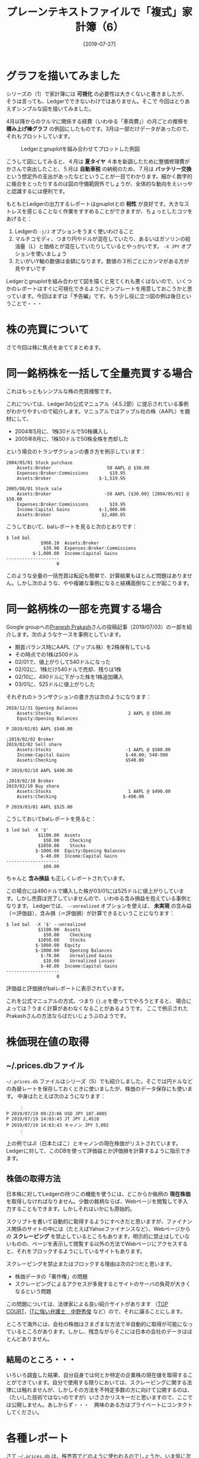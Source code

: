 #+title: プレーンテキストファイルで「複式」家計簿（6）
#+date: [2019-07-27]

#+hugo_base_dir: ~/blog-peace/bingo/
#+hugo_section: posts
#+options: toc:nil num:nil author:nil
#+link: file file+sys:../static/
#+draft: false

* グラフを描いてみました

シリーズの（1）で家計簿には *可視化* の必要性は大きくないと書きましたが、
そうは言っても、Ledgerでできないわけではありません。そこで
今回はとりあえずシンプルな図を描いてみました。

4月以降からのクルマに関係する経費（いわゆる「車両費」）の月ごとの推移を *積み上げ棒グラフ* の例図にしたものです。3月は一部だけデータがあったので、それもプロットしています。

#+caption: Ledgerとgnuplotを組み合わせてプロットした例図
#+name: sample-fig
#+attr_html: :width 90%
[[file:rowstack-car-hist.jpg]]

こうして図にしてみると、４月は *夏タイヤ* ４本を新調したために整備修理費がかさんで突出したこと、５月は *自動車税* の納税のため、７月は *バッテリー交換* という想定外の支出があったなどということが一目でわかります。細かく数字的に帳合をとったりするのは図の守備範囲外でしょうが、全体的な動向をえいっやと認識するには便利です。

もともとLedgerの出力するレポートはgnuplotとの *相性* が良好です。大きなストレスを感じることなく作業をすすめることができますが、ちょっとしたコツをあげると：

1) Ledgerの =-j/J= オプションをうまく使いわけること
2) マルチコモディ、つまり円やドルが混在していたり、あるいはガソリンの給油量（L）と価格とが混在していたりしているとやっかいです。 =-X JPY= オプションを使いましょう
3) たいがいY軸の数値は金額になります。数値の３桁ごとにカンマがある方が見やすいです

Ledgerとgnuplotを組み合わせて図を描くと見てくれも悪くはないので、いくつかのレポートはすぐに可視化できるようにテンプレートを用意しておこうかと思っています。今回はまずは「予告編」です。もう少し役に立つ図の例は後日ということで・・・

*  株の売買について
さて今回は株に焦点をあててまとめます。

* 同一銘柄株を一括して全量売買する場合
これはもっともシンプルな株の売買様態です。

これについては、Ledger3の公式マニュアル（4.5.2節）に提示されている事例がわかりやすいので紹介します。マニュアルではアップル社の株（AAPL）を題材にして、
- 2004年5月に、1株30ドルで50株購入し
- 2005年8月に、1株50ドルで50株全株を売却した
という場合のトランザクションの書き方を例示しています：
#+begin_src
2004/05/01 Stock purchase
    Assets:Broker                     50 AAPL @ $30.00
    Expenses:Broker:Commissions        $19.95
    Assets:Broker                  $-1,519.95

2005/08/01 Stock sale
    Assets:Broker                    -50 AAPL {$30.00} [2004/05/01] @ $50.00
    Expenses:Broker:Commissions        $19.95
    Income:Capital Gains           $-1,000.00
    Assets:Broker                   $2,480.05
#+end_src

こうしておいて、balレポートを見ると次のとおりです：
#+begin_src
$ led bal
             $960.10  Assets:Broker
              $39.90  Expenses:Broker:Commissions
          $-1,000.00  Income:Capital Gains
--------------------
                   0
#+end_src
このような全量の一括売買は転記も簡単で、計算結果もほとんど問題はありません。しかし次のような、やや複雑な事例になると結構面倒なことが起こります。

* 同一銘柄株の一部を売買する場合

Google groupへの[[https://groups.google.com/forum/#!msg/ledger-cli/t8spw-5sXt8/OkuufiJ5AQAJ][Pranesh Prakash]]さんの投稿記事（2019/07/03）の一部を紹介します。次のようなケースを事例としています。

- 期首バランス時にAAPL（アップル株）を2株保有している
- その時点での1株は500ドル
- 02/01で、値上がりして540ドルになった
- 02/02に、1株だけ540ドルで売却、残りは1株
- 02/10に、490ドルに下がった株を1株追加購入
- 03/01に、525ドルに値上がりした

それぞれのトランザクションの書き方は次のようになります：
#+begin_src
2018/12/31 Opening Balances
    Assets:Stocks                             2 AAPL @ $500.00
    Equity:Opening Balances

P 2019/02/01 AAPL $540.00

;2019/02/02 Broker
2019/02/02 Sell share
    Assets:Stocks                            -1 AAPL @ $500.00
    Income:Capital Gains                     $-40.00; 540-500
    Assets:Checking                          $540.00

P 2019/02/10 AAPL $490.00

;2019/02/10 Broker
2019/02/10 Buy share
    Assets:Stocks                             1 AAPL @ $490.00
    Assets:Checking                         $-490.00

P 2019/03/01 AAPL $525.00
#+end_src

こうしておいてbalレポートを見ると：
#+begin_src
$ led bal -X '$'
            $1100.00  Assets
              $50.00    Checking
            $1050.00    Stocks
           $-1000.00  Equity:Opening Balances
             $-40.00  Income:Capital Gains
--------------------
              $60.00
#+end_src
ちゃんと *含み損益* も正しくレポートされています。

この場合には490ドルで購入した株が03/01には525ドルに値上がりしています。しかし売買は完了していませんので、いわゆる含み損益を抱えている事例となります。
Ledgerでは、 =--unrealized= オプションを使えば、 *未実現* の含み益（＝評価益）、含み損（＝評価損）が計算できるということになります：
#+begin_src
$ led bal  -X '$' --unrealized
            $1100.00  Assets
              $50.00    Checking
            $1050.00    Stocks
           $-1060.00  Equity
           $-1000.00    Opening Balances
             $-70.00    Unrealized Gains
              $10.00    Unrealized Losses
             $-40.00  Income:Capital Gains
--------------------
                   0
#+end_src
評価益と評価損がbalレポートに表示されています。

これを公式マニュアルの方式、つまり ={},@= を使ってでやろうとすると、
場合によっては？うまく計算があわなくなることがあるようです。
ここで例示されたPrakashさんの方法ならばだいじょうぶのようです。

* 株価現在値の取得
** ~/.prices.dbファイル
 =~/.prices.db= ファイルはシリーズ（5）でも紹介しました。そこでは円ドルなどの為替レートを保存しておくときに使いましたが、株価のデータ保存にも使います。
中身はたとえば次のようになります：
#+begin_src
　　　：
P 2019/07/19 09:23:06 USD JPY 107.4005
P 2019/07/19 14:03:43 JT JPY 2,4510
P 2019/07/19 14:03:43 キャノン JPY 3,092
　　　：
#+end_src
上の例ではJI（日本たばこ）とキャノンの現在株価がリストされています。
Ledgerに対して、このDBを使って評価益とか評価損を計算するように指示できます。

** 株価の取得方法
日本株に対してLedgerの持つこの機能を使うには、どこからか銘柄の *現在株価* を取得しなければなりません。少数の銘柄ならば、Webページを閲覧して手入力することもできます。しかしそれはいかにも原始的。

スクリプトを書いて自動的に取得するようにすべきだと思いますが、ファイナンス関係のサイトの中には（たとえばYahooファイナンスなど）、Webページからの *スクレーピング* を禁止しているところもあります。明示的に禁止はしていないものの、ページを表示して閲覧する以外の方法でWebページにアクセスすると、それをブロックするようにしているサイトもあります。

スクレーピングを禁止またはブロックする理由は次の2つだと思います。
- 株価データの「著作権」の問題
- スクレーピングによるアクセスが多発するとサイトのサーバの負荷が大きくなるという問題

この問題については、法律家による良い紹介サイトがあります
（[[https://topcourt-law.com/internet_security/scraping-illegal][TOP COURT]]、[[https://it-bengosi.com/blog/scraping/][ITに強い弁護士　中野秀俊]] など）ので、それに譲ることにします。

ところで海外には、会社の株価はさまざまな方法で半自動的に取得が可能になっているところがあります。しかし、残念ながらそこには日本の会社のデータはほとんどありません。

** 結局のところ・・・

いろいろ調査した結果、自分自身では何とか特定の企業株の現在値を取得することができています。自分で使用する限りにおいては、スクレーピングに関する法律には触れませんが、しかしその方法を不特定多数の方に向けて公開するのは、（たいした技術ではないのですが）いささかリスキーだと思いますので、ここでは公開しません。あしからず・・・　興味のある方はプライベートにコンタクトしてください。

* 各種レポート

さて =~/.prices.db= は、株売買でどのように使われるのでしょうか。いま仮に次のようなトランザクションがあったとしましょう：
#+begin_src
05/01  purchase stocks
    Assets:Brokerage            100 丸全運 @ 3000.00 JPY
    Expenses:Brokerage:手数料       450 JPY
    Assets:Brokerage 
#+end_src
これに対して、次のようにいろいろなレポート表示を指示することができます。

** コモディティ総額のレポート
 =--quantity=, =-O= オプション（ディフォールト）を使うと次のようになります：
#+begin_src
$ led bal -O
         -300450 JPY
          100 丸全運  Assets:Brokerage
             450 JPY  Expenses:Brokerage:手数料
--------------------
         -300000 JPY
          100 丸全運
#+end_src
つまりコモディティのトータルがバランス表示されます。

** コストのレポート
 =--basis=, =-B= オプションは、全ポスティングのコストcost basisをレポートします：
#+begin_src
$ led bal -B
            -450 JPY  Assets:Brokerage
             450 JPY  Expenses:Brokerage:手数料
--------------------
                   0
#+end_src


** 株価の最新情報（データベース的に）に基づく計算結果をレポートする
 =--market=, =-V= オプションで以下の表示になります：
#+begin_src
$ led bal -V
           42050 JPY  Assets:Brokerage
             450 JPY  Expenses:Brokerage:手数料
--------------------
           42500 JP
#+end_src

** キャピタル・ゲインのレポート
 =--gain= =-G= オプションを使うと、3,000円で購入した丸全運の100株が、本日の株価でいくとどれほどのゲインになっているか（だけ）をみることができます：
#+begin_src
$ led bal -G
          42,500 JPY  Assets:Brokerage
#+end_src
 =-V= とちがって手数料などは計算されません。純粋に株によるP&Lのみが表示されることになります。
* Acknowledgement

# Local Variables:
# eval: (org-hugo-auto-export-mode)
# End:
